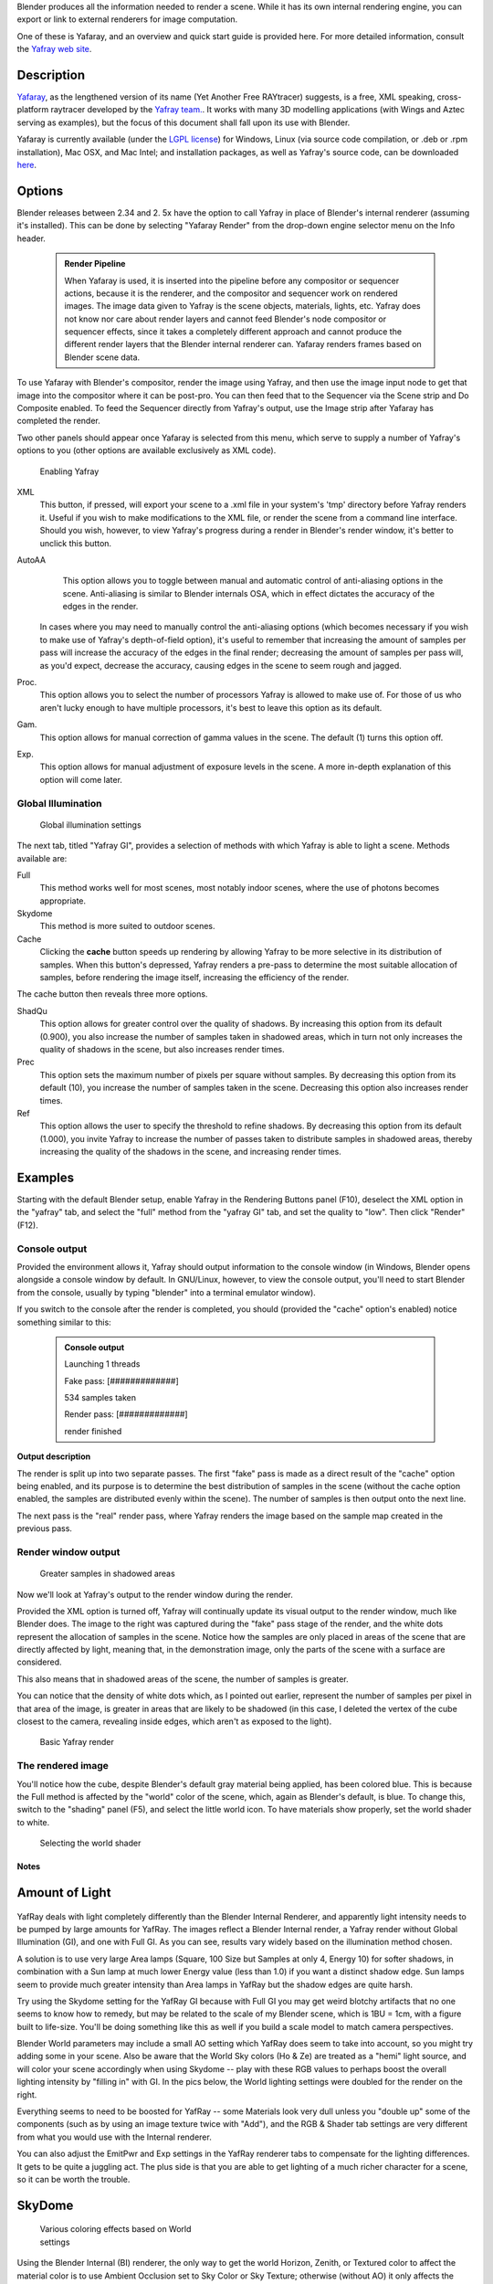 
Blender produces all the information needed to render a scene.
While it has its own internal rendering engine,
you can export or link to external renderers for image computation.

One of these is Yafaray, and an overview and quick start guide is provided here.
For more detailed information, consult the `Yafray web site <http://yafaray.org/>`__\ .


Description
~~~~~~~~~~~

`Yafaray <http://www.yafray.org/>`__\ , as the lengthened version of its name (Yet Another Free RAYtracer) suggests, is a free, XML speaking, cross-platform raytracer developed by the `Yafray team. <http://www.yafaray.org/about>`__\ . It works with many 3D modelling applications (with Wings and Aztec serving as examples), but the focus of this document shall fall upon its use with Blender.

Yafaray is currently available (under the `LGPL license <http://www.gnu.org/licenses/lgpl.txt>`__\ )
for Windows, Linux (via source code compilation, or .deb or .rpm installation), Mac OSX,
and Mac Intel; and installation packages, as well as Yafray's source code,
can be downloaded `here <http://www.yafaray.org/download>`__\ .


Options
~~~~~~~

Blender releases between 2.34 and 2.
5x have the option to call Yafray in place of Blender's internal renderer
(assuming it's installed). This can be done by selecting "Yafaray Render" from the drop-down
engine selector menu on the Info header.


 .. admonition:: Render Pipeline
   :class: note

   When Yafaray is used, it is inserted into the pipeline before any compositor or sequencer actions, because it is the renderer, and the compositor and sequencer work on rendered images. The image data given to Yafray is the scene objects, materials, lights, etc. Yafray does not know nor care about render layers and cannot feed Blender's node compositor or sequencer effects, since it takes a completely different approach and cannot produce the different render layers that the Blender internal renderer can. Yafaray renders frames based on Blender scene data.


To use Yafaray with Blender's compositor, render the image using Yafray, and then use the
image input node to get that image into the compositor where it can be post-pro.
You can then feed that to the Sequencer via the Scene strip and Do Composite enabled.
To feed the Sequencer directly from Yafray's output,
use the Image strip after Yafaray has completed the render.

Two other panels should appear once Yafaray is selected from this menu,
which serve to supply a number of Yafray's options to you
(other options are available exclusively as XML code).


.. figure:: /images/Blender-2.5_select_yafaray.jpg

   Enabling Yafray


XML
    This button, if pressed, will export your scene to a .xml file in your system's 'tmp' directory before Yafray renders it. Useful if you wish to make modifications to the XML file, or render the scene from a command line interface. Should you wish, however, to view Yafray's progress during a render in Blender's render window, it's better to unclick this button.
AutoAA
    This option allows you to toggle between manual and automatic control of anti-aliasing options in the scene. Anti-aliasing is similar to Blender internals OSA, which in effect dictates the accuracy of the edges in the render.

   In cases where you may need to manually control the anti-aliasing options (which becomes necessary if you wish to make use of Yafray's depth-of-field option), it's useful to remember that increasing the amount of samples per pass will increase the accuracy of the edges in the final render; decreasing the amount of samples per pass will, as you'd expect, decrease the accuracy, causing edges in the scene to seem rough and jagged.
Proc.
    This option allows you to select the number of processors Yafray is allowed to make use of. For those of us who aren't lucky enough to have multiple processors, it's best to leave this option as its default.
Gam.
    This option allows for manual correction of gamma values in the scene. The default (1) turns this option off.

Exp.
    This option allows for manual adjustment of exposure levels in the scene. A more in-depth explanation of this option will come later.


Global Illumination
___________________


.. figure:: /images/GIPanel.jpg

   Global illumination settings


The next tab, titled "Yafray GI",
provides a selection of methods with which Yafray is able to light a scene.
Methods available are:

Full
    This method works well for most scenes, most notably indoor scenes, where the use of photons becomes appropriate.
Skydome
    This method is more suited to outdoor scenes.

Cache
    Clicking the **cache** button speeds up rendering by allowing Yafray to be more selective in its distribution of samples. When this button's depressed, Yafray renders a pre-pass to determine the most suitable allocation of samples, before rendering the image itself, increasing the efficiency of the render.

The cache button then reveals three more options.

ShadQu
    This option allows for greater control over the quality of shadows. By increasing this option from its default (0.900), you also increase the number of samples taken in shadowed areas, which in turn not only increases the quality of shadows in the scene, but also increases render times.

Prec
    This option sets the maximum number of pixels per square without samples. By decreasing this option from its default (10), you increase the number of samples taken in the scene. Decreasing this option also increases render times.

Ref
    This option allows the user to specify the threshold to refine shadows. By decreasing this option from its default (1.000), you invite Yafray to increase the number of passes taken to distribute samples in shadowed areas, thereby increasing the quality of the shadows in the scene, and increasing render times.


Examples
~~~~~~~~

Starting with the default Blender setup, enable Yafray in the Rendering Buttons panel (F10),
deselect the XML option in the "yafray" tab,
and select the "full" method from the "yafray GI" tab, and set the quality to "low".
Then click "Render" (F12).


Console output
______________


Provided the environment allows it, Yafray should output information to the console window
(in Windows, Blender opens alongside a console window by default. In GNU/Linux, however,
to view the console output, you'll need to start Blender from the console,
usually by typing "blender" into a terminal emulator window).

If you switch to the console after the render is completed, you should
(provided the "cache" option's enabled) notice something similar to this:

 .. admonition:: Console output
   :class: note


   Launching 1 threads

   Fake   pass: [#############]

   534 samples taken


   Render pass: [#############]

   render finished


**Output description**


The render is split up into two separate passes.
The first "fake" pass is made as a direct result of the "cache" option being enabled,
and its purpose is to determine the best distribution of samples in the scene
(without the cache option enabled, the samples are distributed evenly within the scene).
The number of samples is then output onto the next line.

The next pass is the "real" render pass,
where Yafray renders the image based on the sample map created in the previous pass.


Render window output
____________________


.. figure:: /images/yafray_samples_shadow.jpg

   Greater samples in shadowed areas


Now we'll look at  Yafray's output to the render window during the render.

Provided the XML option is turned off,
Yafray will continually update its visual output to the render window, much like Blender does.
The image to the right was captured during the "fake" pass stage of the render,
and the white dots represent the allocation of samples in the scene. Notice how the samples
are only placed in areas of the scene that are directly affected by light, meaning that,
in the demonstration image, only the parts of the scene with a surface are considered.

This also means that in shadowed areas of the scene, the number of samples is greater.

You can notice that the density of white dots which, as I pointed out earlier,
represent the number of samples per pixel in that area of the image,
is greater in areas that are likely to be shadowed (in this case,
I deleted the vertex of the cube closest to the camera, revealing inside edges,
which aren't as exposed to the light).


.. figure:: /images/yafRender.jpg

   Basic Yafray render


The rendered image
__________________


You'll notice how the cube, despite Blender's default gray material being applied,
has been colored blue.
This is because the Full method is affected by the "world" color of the scene, which,
again as Blender's default, is blue. To change this, switch to the "shading" panel (F5),
and select the little world icon. To have materials show properly,
set the world shader to white.


.. figure:: /images/worldShader.jpg

   Selecting the world shader


Notes
=====


Amount of Light
~~~~~~~~~~~~~~~


.. figure:: /images/Manual-Render-Yafray-BI.jpg


.. figure:: /images/Manual-Render-Yafray-NO.jpg


.. figure:: /images/Manual-Render-Yafray-GI.jpg


YafRay deals with light completely differently than the Blender Internal Renderer,
and apparently light intensity needs to be pumped by large amounts for YafRay.
The images reflect a Blender Internal render, a Yafray render without Global Illumination
(GI), and one with Full GI. As you can see,
results vary widely based on the illumination method chosen.

A solution is to use very large Area lamps (Square, 100 Size but Samples at only 4, Energy 10)
for softer shadows, in combination with a Sun lamp at much lower Energy value (less than 1.0)
if you want a distinct shadow edge. Sun lamps seem to provide much greater intensity than Area
lamps in YafRay but the shadow edges are quite harsh.

Try using the Skydome setting for the YafRay GI because with Full GI you may get weird blotchy
artifacts that no one seems to know how to remedy,
but may be related to the scale of my Blender scene, which is 1BU = 1cm,
with a figure built to life-size. You'll be doing something like this as well if you build a
scale model to match camera perspectives.

Blender World parameters may include a small AO setting which YafRay does seem to take into
account, so you might try adding some in your scene. Also be aware that the World Sky colors
(Ho & Ze) are treated as a "hemi" light source, and will color your scene accordingly when
using Skydome -- play with these RGB values to perhaps boost the overall lighting intensity by
"filling in" with GI. In the pics below,
the World lighting settings were doubled for the render on the right.


Everything seems to need to be boosted for YafRay -- some Materials look very dull unless you
"double up" some of the components (such as by using an image texture twice with "Add"), and
the RGB & Shader tab settings are very different from what you would use with the Internal
renderer.

You can also adjust the EmitPwr and Exp settings in the YafRay renderer tabs to compensate for
the lighting differences. It gets to be quite a juggling act.
The plus side is that you are able to get lighting of a much richer character for a scene,
so it can be worth the trouble.


SkyDome
~~~~~~~


.. figure:: /images/Manual-Yafray-skydome.jpg
   :width: 300px
   :figwidth: 300px

   Various coloring effects based on World settings


Using the Blender Internal (BI) renderer, the only way to get the world Horizon, Zenith, or
Textured color to affect the material color is to use Ambient Occlusion set to Sky Color or
Sky Texture; otherwise (without AO) it only affects the color of the background. The only
variable to directly affect the final object coloration in Blender Internal is the color of
Ambient light, and then each material can receive a specified amount of that ambient light
(by default 50%). The color of the ambient light in BI cannot be varied over the height of the
image and is applied uniformly to the subject. Ambient Occlusion, based on the settings,
affects the color of the model based on its geometry.

In Yafray, however, a key difference is that the color of all of these matter,
as shown in the example. The example has the same material (the skin and hair)
rendered using different **Horizon and Zenith** colors. Each of these, in effect,
change the ambient light cast onto the subject. If the Zenith was darker,
as is usually the reality, the tops of the model would be darker than the the lower portions.
Using the color of the sky and horizon to affect the lighting of subjects lends a much more
realistic blending of a subject into the environment, leading to more photorealistic results.

To achieve the same effect in Blender, you can use Ambient Occlusion, or light your subject
with Hemisphere lamps which are the same color as your sky zenith and horizon.

